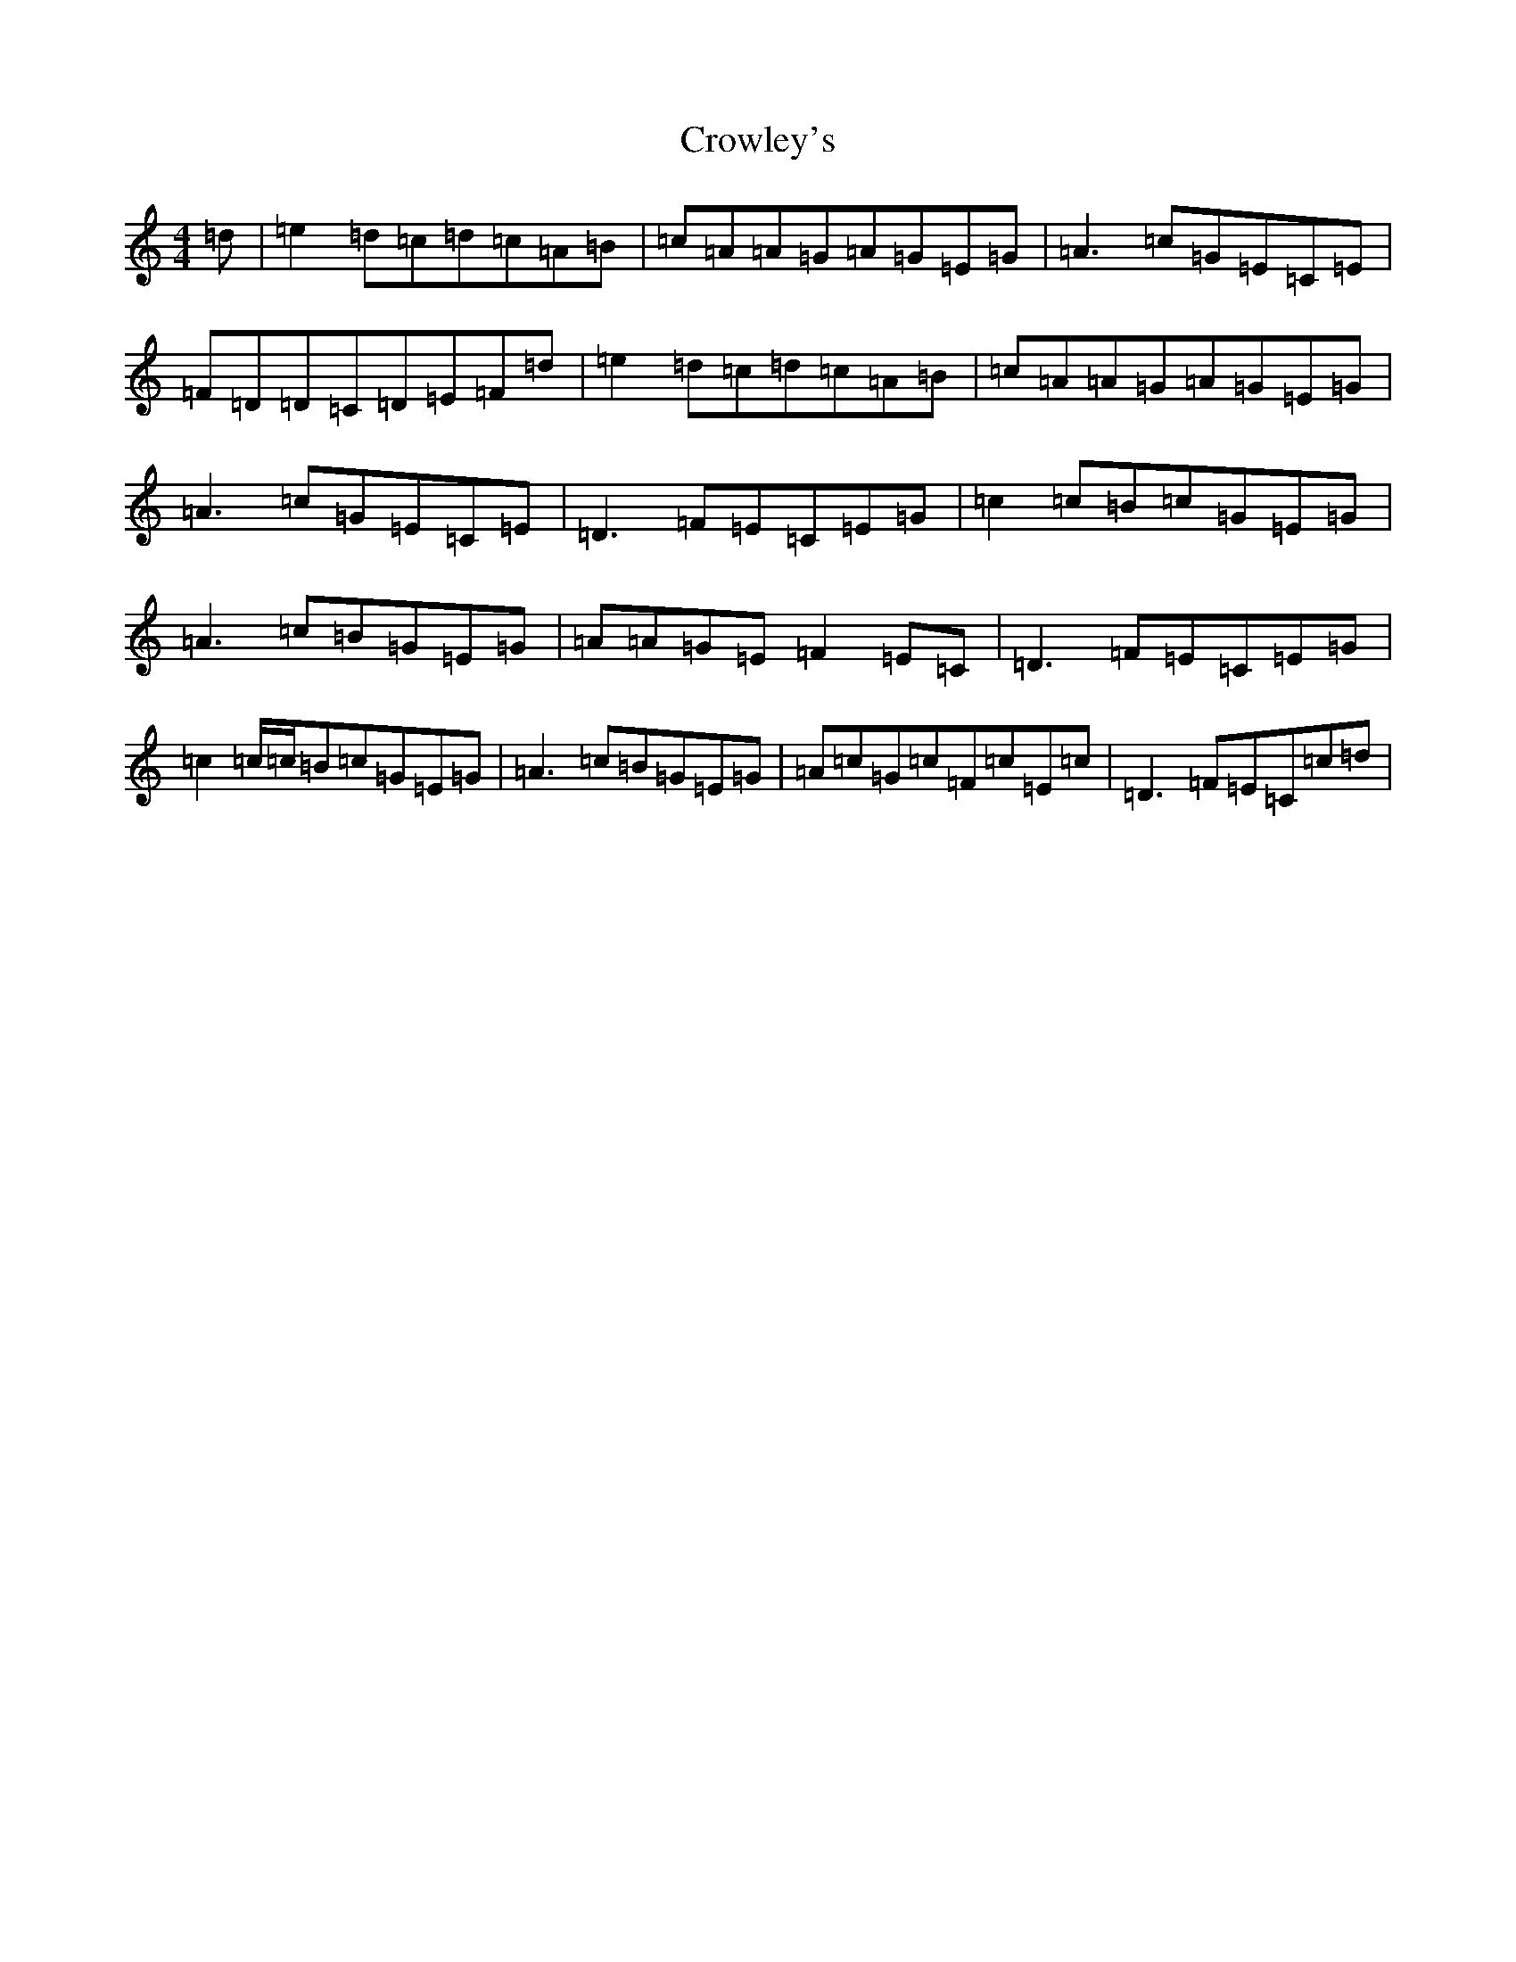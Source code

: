 X: 4469
T: Crowley's
S: https://thesession.org/tunes/1180#setting1180
Z: D Major
R: reel
M:4/4
L:1/8
K: C Major
=d|=e2=d=c=d=c=A=B|=c=A=A=G=A=G=E=G|=A3=c=G=E=C=E|=F=D=D=C=D=E=F=d|=e2=d=c=d=c=A=B|=c=A=A=G=A=G=E=G|=A3=c=G=E=C=E|=D3=F=E=C=E=G|=c2=c=B=c=G=E=G|=A3=c=B=G=E=G|=A=A=G=E=F2=E=C|=D3=F=E=C=E=G|=c2=c/2=c/2=B=c=G=E=G|=A3=c=B=G=E=G|=A=c=G=c=F=c=E=c|=D3=F=E=C=c=d|
